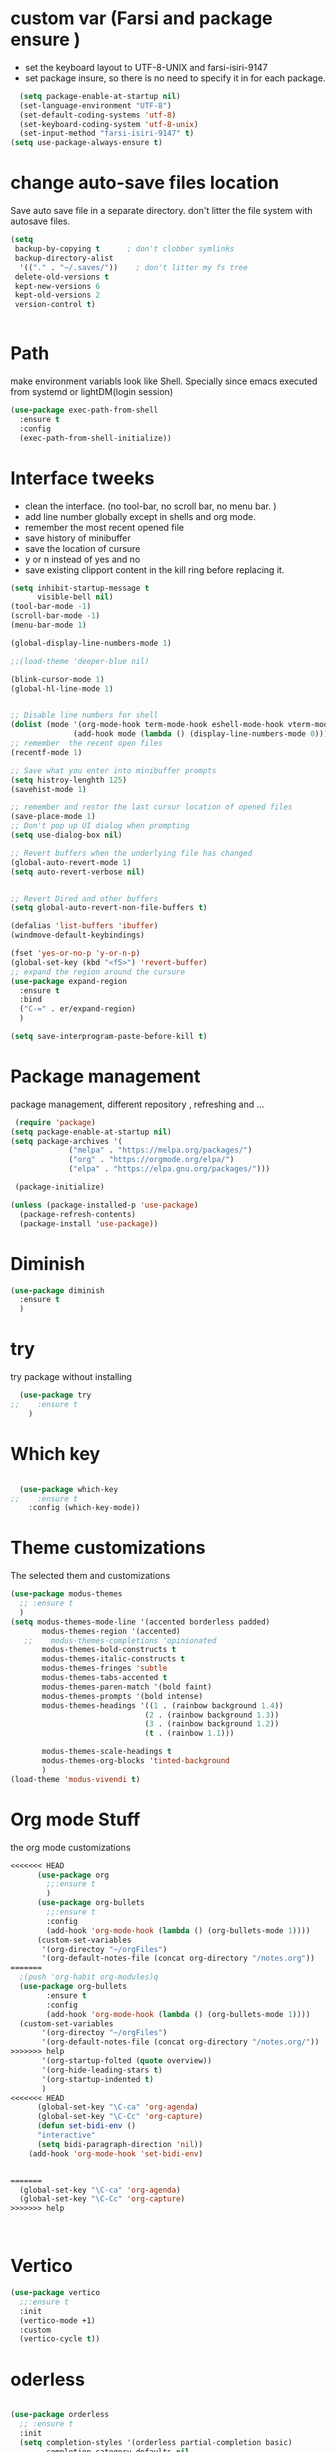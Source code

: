 #+STARTUP: overview
* custom var (Farsi and package ensure ) 
- set the keyboard layout to UTF-8-UNIX and farsi-isiri-9147
- set package insure, so there is no need to specify it in for each package.
#+begin_src emacs-lisp
    (setq package-enable-at-startup nil)
    (set-language-environment "UTF-8")
    (set-default-coding-systems 'utf-8)
    (set-keyboard-coding-system 'utf-8-unix)
    (set-input-method "farsi-isiri-9147" t)
  (setq use-package-always-ensure t)
#+end_src

#+RESULTS:
: farsi-isiri-9147

#+RESULTS
* COMMENT elpaca
async package manager. Commented it does not still work with exwm. 
#+begin_src emacs-lisp
  (defvar elpaca-installer-version 0.5)
  (defvar elpaca-directory (expand-file-name "elpaca/" user-emacs-directory))
  (defvar elpaca-builds-directory (expand-file-name "builds/" elpaca-directory))
  (defvar elpaca-repos-directory (expand-file-name "repos/" elpaca-directory))
  (defvar elpaca-order '(elpaca :repo "https://github.com/progfolio/elpaca.git"
                                :ref nil
                                :files (:defaults (:exclude "extensions"))
                                :build (:not elpaca--activate-package)))
  (let* ((repo  (expand-file-name "elpaca/" elpaca-repos-directory))
         (build (expand-file-name "elpaca/" elpaca-builds-directory))
         (order (cdr elpaca-order))
         (default-directory repo))
    (add-to-list 'load-path (if (file-exists-p build) build repo))
    (unless (file-exists-p repo)
      (make-directory repo t)
      (when (< emacs-major-version 28) (require 'subr-x))
      (condition-case-unless-debug err
          (if-let ((buffer (pop-to-buffer-same-window "*elpaca-bootstrap*"))
                   ((zerop (call-process "git" nil buffer t "clone"
                                         (plist-get order :repo) repo)))
                   ((zerop (call-process "git" nil buffer t "checkout"
                                         (or (plist-get order :ref) "--"))))
                   (emacs (concat invocation-directory invocation-name))
                   ((zerop (call-process emacs nil buffer nil "-Q" "-L" "." "--batch"
                                         "--eval" "(byte-recompile-directory \".\" 0 'force)")))
                   ((require 'elpaca))
                   ((elpaca-generate-autoloads "elpaca" repo)))
              (progn (message "%s" (buffer-string)) (kill-buffer buffer))
            (error "%s" (with-current-buffer buffer (buffer-string))))
        ((error) (warn "%s" err) (delete-directory repo 'recursive))))
    (unless (require 'elpaca-autoloads nil t)
      (require 'elpaca)
      (elpaca-generate-autoloads "elpaca" repo)
      (load "./elpaca-autoloads")))
  (add-hook 'after-init-hook #'elpaca-process-queues)
  (elpaca `(,@elpaca-order))
  (elpaca elpaca-use-package
    (elpaca-use-package-mode )
    (setq elpaca-use-package-by-default t))
  (elpaca-wait)
#+end_src 

#+RESULTS:

* change  auto-save files location
Save auto save file in a separate directory. don't litter the file system with autosave files.
#+begin_src emacs-lisp
  (setq
   backup-by-copying t      ; don't clobber symlinks
   backup-directory-alist
    '(("." . "~/.saves/"))    ; don't litter my fs tree
   delete-old-versions t
   kept-new-versions 6
   kept-old-versions 2
   version-control t)

  
#+end_src

#+RESULTS:

* Path
make environment variabls look like Shell. Specially since emacs executed from systemd or lightDM(login session)
#+begin_src emacs-lisp
  (use-package exec-path-from-shell
    :ensure t
    :config
    (exec-path-from-shell-initialize))

#+end_src


* Interface tweeks
- clean the interface. (no tool-bar, no scroll bar, no menu bar. )
- add line number globally  except in shells and org mode.
- remember the most recent opened file
- save history of minibuffer
- save the location of cursure
- y or n instead  of yes and no
-  save existing clipport content in the kill ring before replacing it. 

#+begin_src emacs-lisp
  (setq inhibit-startup-message t
        visible-bell nil)
  (tool-bar-mode -1)
  (scroll-bar-mode -1)
  (menu-bar-mode 1)

  (global-display-line-numbers-mode 1)

  ;;(load-theme 'deeper-blue nil)

  (blink-cursor-mode 1)
  (global-hl-line-mode 1)


  ;; Disable line numbers for shell
  (dolist (mode '(org-mode-hook term-mode-hook eshell-mode-hook vterm-mode-hook))
                (add-hook mode (lambda () (display-line-numbers-mode 0))))
  ;; remember  the recent open files
  (recentf-mode 1)

  ;; Save what you enter into minibuffer prompts
  (setq histroy-lenghth 125)
  (savehist-mode 1)

  ;; remember and restor the last cursur location of opened files
  (save-place-mode 1)
  ;; Don't pop up UI dialog when prompting
  (setq use-dialog-box nil)

  ;; Revert buffers when the underlying file has changed
  (global-auto-revert-mode 1)
  (setq auto-revert-verbose nil)


  ;; Revert Dired and other buffers
  (setq global-auto-revert-non-file-buffers t)

  (defalias 'list-buffers 'ibuffer)
  (windmove-default-keybindings)

  (fset 'yes-or-no-p 'y-or-n-p)
  (global-set-key (kbd "<f5>") 'revert-buffer)
  ;; expand the region around the cursure
  (use-package expand-region
    :ensure t
    :bind
    ("C-=" . er/expand-region)
    )

  (setq save-interprogram-paste-before-kill t)

#+end_src

#+RESULTS:
: t

*  Package management
package management, different repository , refreshing and ... 
#+begin_src emacs-lisp
    (require 'package)
   (setq package-enable-at-startup nil)
   (setq package-archives '(
                ("melpa" . "https://melpa.org/packages/")
                ("org" . "https://orgmode.org/elpa/")
                ("elpa" . "https://elpa.gnu.org/packages/")))
                            
    (package-initialize)

   (unless (package-installed-p 'use-package)
     (package-refresh-contents)
     (package-install 'use-package))
   
#+end_src

#+RESULTS:
: t

* COMMENT org
#+begin_src emacs-lisp
  (use-package org) 
#+end_src
* COMMENT c Rainbow delimiters
#+begin_src emacs-lisp
  (use-package rainbow-delimiters
    :hook (prog-mode .rainbow-delimiters-mode))

#+end_src

#+RESULTS:
| rainbow-delimiters |

* Diminish
#+begin_src emacs-lisp
      (use-package diminish
        :ensure t
        )

#+end_src

#+RESULTS:

* try
try package without installing 
#+begin_src emacs-lisp
    (use-package try
  ;;    :ensure t
      )
#+end_src

#+RESULTS:

* Which key
#+begin_src emacs-lisp

  (use-package which-key
;;    :ensure t
    :config (which-key-mode))
#+end_src

#+RESULTS:
: t

* Theme customizations
The selected them and customizations
#+begin_src emacs-lisp
  (use-package modus-themes
    ;; :ensure t
    )
  (setq modus-themes-mode-line '(accented borderless padded)
         modus-themes-region '(accented)
     ;;    modus-themes-completions 'opinionated
         modus-themes-bold-constructs t
         modus-themes-italic-constructs t
         modus-themes-fringes 'subtle
         modus-themes-tabs-accented t     
         modus-themes-paren-match '(bold faint)
         modus-themes-prompts '(bold intense)
         modus-themes-headings '((1 . (rainbow background 1.4))
                                (2 . (rainbow background 1.3))
                                (3 . (rainbow background 1.2))
                                (t . (rainbow 1.1)))

         modus-themes-scale-headings t
         modus-themes-org-blocks 'tinted-background
         )
  (load-theme 'modus-vivendi t)
#+end_src

#+RESULTS:
: t

* COMMENT c doom-modeline
#+begin_src emacs-lisp
          (use-package doom-modeline
             :init
             (doom-modeline-mode 1))
          (use-package all-the-icons
           ;; :ensure t
            )


#+end_src

#+RESULTS:

* Org mode Stuff
the org mode customizations
#+begin_src emacs-lisp
<<<<<<< HEAD
      (use-package org
        ;;:ensure t
        )
      (use-package org-bullets
        ;;:ensure t
        :config
        (add-hook 'org-mode-hook (lambda () (org-bullets-mode 1))))
      (custom-set-variables
       '(org-directoy "~/orgFiles")
       '(org-default-notes-file (concat org-directory "/notes.org"))
=======
  ;(push 'org-habit org-modules)q
  (use-package org-bullets
        :ensure t
        :config
        (add-hook 'org-mode-hook (lambda () (org-bullets-mode 1))))
  (custom-set-variables
       '(org-directoy "~/orgFiles")
       '(org-default-notes-file (concat org-directory "/notes.org/"))
>>>>>>> help
       '(org-startup-folted (quote overview))
       '(org-hide-leading-stars t)
       '(org-startup-indented t)
       )
<<<<<<< HEAD
      (global-set-key "\C-ca" 'org-agenda)
      (global-set-key "\C-Cc" 'org-capture)
      (defun set-bidi-env ()
      "interactive"
      (setq bidi-paragraph-direction 'nil))
    (add-hook 'org-mode-hook 'set-bidi-env)


=======
  (global-set-key "\C-ca" 'org-agenda)
  (global-set-key "\C-Cc" 'org-capture)
>>>>>>> help



#+end_src

#+RESULTS:
| efs/org-mode-visual-fill | #[0 \301\211\207 [imenu-create-index-function org-imenu-get-tree] 2] | set-bidi-env | (lambda nil (org-bullets-mode 1)) | (lambda nil (display-line-numbers-mode 0)) | #[0 \300\301\302\303\304$\207 [add-hook change-major-mode-hook org-fold-show-all append local] 5] | #[0 \300\301\302\303\304$\207 [add-hook change-major-mode-hook org-babel-show-result-all append local] 5] | org-babel-result-hide-spec | org-babel-hide-all-hashes |

* Vertico 
#+begin_src emacs-lisp
  (use-package vertico
    ;;:ensure t
    :init
    (vertico-mode +1)
    :custom
    (vertico-cycle t))
  #+END_SRC

  #+RESULTS:

* oderless
  #+begin_src emacs-lisp 
  
  (use-package orderless
    ;; :ensure t
    :init
    (setq completion-styles '(orderless partial-completion basic)
          completion-category-defaults nil
          completion-category-overrides '((file (styles partial-completion)))))
  #+end_src

  #+RESULTS:

*  saveHise
#+begin_src emacs-lisp

  ;; Persist history over Emacs restarts. Vertico sorts by history position.
  (use-package savehist
    ;;:ensure t
    :init
    (savehist-mode))
#+end_src

#+RESULTS:

* marginalia
#+begin_src emacs-lisp
  (use-package marginalia
    :after vertico
   ;; :ensure t
    :custom
    (marginalia-annotators '(marginalia-annotators-heavy
                             marginalia-annotators-light
                             nil))
    :config
    (marginalia-mode))
#+end_src

#+RESULTS:
: t
#+begin_src emacs-lisp

  (use-package consult
    ;;:ensure t
    :bind
    ("M-y" . 'consult-yank-from-kill-ring)
    ( "C-x b" . 'consult-buffer)
    ( "C-s" . 'consult-line))
  (recentf-mode)
  (use-package consult-yasnippet )

  (setq completion-ignore-case t)
  (setq read-file-name-completion-ignore-case t)

#+end_src

#+RESULTS:
: t

* embark
#+begin_src emacs-lisp
  
  (use-package embark
  ;;  :ensure t
    :bind    (("C-," . embark-act)         ;; pick some comfortable binding
     ("C-;" . embark-dwim)        ;; good alternative: M-.
     ("C-h B" . embark-bindings)) ;; alternative for `describe-bindings'

    :init
    ;; Optionally replace the key help with a completing-read interface
    (setq prefix-help-command #'embark-prefix-help-command)
    :config

    ;; Hide the mode line of the Embark live/completions buffers
    (add-to-list 'display-buffer-alist
                 '("\\`\\*Embark Collect \\(Live\\|Completions\\)\\*"
                   nil
                   (window-parameters (mode-line-format . none))))

    )

  ;; Consult users will also want the embark-consult package.
  (use-package embark-consult
   ;; :ensure t
    :after (embark consult)
    :demand t ; only necessary if you have the hook below
    ;; if you want to have consult previews as you move around an
    ;; auto-updating embark collect buffer
    :hook
    (embark-collect-mode . consult-preview-at-point-mode))

#+end_src


#+RESULTS:

* corfu
#+begin_src emacs-lisp
  (use-package corfu
    :custom
    (corfu-cyclt t)
    (corfu-auto t)
    (corfu-auto-prefix 2)
    (corfu-auto-delay 0.0)
    (corfu-gait-at-boundry 'separator)
    (corfu-echo-documentation 0.25)
    (corfu-preview-current 'insert)
    (corfu-preselect-first nil)
    :bind
    (:map corfu-map
          ("M-SPC" . corfu-insert-separator)
          ("RET" . corfu-insert )
          ("TAB" . corfu-next)
          ([tab] . corfu-next)
          ("S-TAB" . corfu-previous)
          ([backtab] . corfu-previous)
          ("S-<return>" . corfu-insert)
          )
    :init
    (global-corfu-mode)
    (corfu-history-mode)
    )

#+end_src

#+RESULTS:
: corfu-insert

* COMMENT org-mode
#+begin_src emacs-lisp
(use-package org-mode
)
#+end_src
* COMMENT c   Company(auto complete)
#+begin_src emacs-lisp
  (use-package company
;;     :ensure t
     :config
     (setq company-idle-delay 0)
     (setq company-minimum-prefix-length 3)

     ;(add-to-list 'company-backends 'company-at-point)

     :init
     (global-company-mode t)
     (setq company-tooltip-align-annotations t)
     )

   (use-package company-web
 ;;    :ensure t
     :config
     (add-to-list 'company-backends 'company-web-html)
     (add-to-list 'company-backends 'company-web-jade)
     (add-to-list 'company-backends 'company-web-slim)

     )
  (use-package company-box
;;    :ensure t
    :hook
    (company-mode . company-box-mode))

  (use-package company-quickhelp
    :config
    (company-quickhelp-mode)
    :custom 
    (company-quickhelp-delay 1)
    )


  ;   (push 'company-lsp company-backends))
#+end_src

#+RESULTS:
: t

* Haskell
#+begin_src emacs-lisp

  (use-package haskell-mode
    :init
    (setq haskell-tags-on-save t)        
    :config
    (add-hook 'haskell-mode-hook 'eglot-ensure)

  ; (lsp)
   ; :custom
   ; (haskell-mode-hook '(interactive-haskell-mode lsp))
    )
 #+end_src

 #+RESULTS:
 : t

* COMMENT dab mode 
#+begin_src emacs-lisp
  
    (use-package dap-mode
  ;;    :ensure t
      )

  ;  (use-package dap-haskell)
  #+end_src 

* c company ghci
#+begin_src emacs-lisp 

  (use-package company-ghci
    :config
    (push 'company-ghci company-backends)
    (add-hook 'haskell-interactive-mode-hook 'company-mode)
    )
  (add-hook 'haskell-mode-hook #'hindent-mode)
#+end_src

#+RESULTS:
| hindent-mode | eglot-ensure | haskell-indentation-mode | interactive-haskell-mode |

* eglot (another lsp-server)
#+begin_src emacs-lisp
  (use-package eglot
    )

#+end_src

#+RESULTS:

<<<<<<< HEAD
* cape
=======
* Company(auto complete)
>>>>>>> help
#+begin_src emacs-lisp
  (use-package cape
    :init
    (add-to-list 'completion-at-point-functions #'cape-dabbrev)
    (add-to-list 'completion-at-point-functions #'cape-file)
    )
#+end_src

#+RESULTS:


* COMMENT  c lsp-mode
#+begin_src emacs-lisp

  (use-package lsp-mode
      ; :ensure t
     ; :custom
      ;(lsp-completion-provider :capf)
      :init
      (setq gc-cons-threshold 100000000)
      (setq read-process-output-max (* 1024 1024))
      (defun my/lsp-mode-setup-completion()
        (setf (alist 'styles (alist-get 'lsp-capf completion-category-defaults))
              '(Flex)))
      :hook  (
       ;      (lsp-completion-mode . my/lsp-mode-setup-completion)
             (haskell-mode . lsp))
      :commands lsp-deffered

      )

  (use-package lsp-ui
      ;  :ensure t
        :commands lsp-deffered
        :config
        (lsp-ui-doc-enable t)
        )

  (use-package dap-mode
      ; :ensure t)

  (use-package lsp-haskell
      ; :ensure t
       )
  (use-package consult-lsp
   ; :ensure t
    :config
    (define-key lsp-mode-map [remap xref-find-apropos] #'consult-lsp-symbols))

#+end_src

#+RESULTS:
: t

* Flycheck
#+begin_src emacs-lisp
  (use-package flycheck
  ;  :ensure t
    :init
    (global-flycheck-mode t))
#+end_src

#+RESULTS:

* Yasnippet
#+begin_src emacs-lisp
  (use-package yasnippet
  ;  :ensure t
    :init
    (yas-global-mode 1)
    )

  (use-package yasnippet-snippets
    )
  (use-package haskell-snippets
    )
#+end_src

#+RESULTS:

* org-reveal
convert an org file to the html presentation
#+begin_src emacs-lisp
  (use-package ox-reveal
    ;:ensure t
    :init
    (setq org-reveal-root "http://cdn.jsdeliver.net/reveal.js/3.0.0/")
    (setq org-reveal-mathjax t)
    )

#+end_src

#+RESULTS:

* COMMENT C Undo Tree
#+begin_src emacs-lisp
  (use-package undo-tree
    ;:ensure t
    :init
    (global-undo-tree-mode))

#+end_src

#+RESULTS:

* Web Mode (unfinished, untested)
#+begin_src emacs-lisp
  (use-package web-mode
;      :ensure t
      :config
      (add-to-list 'auto-mode-alist '("\\.phtml\\'" . web-mode))
      (add-to-list 'auto-mode-alist '("\\.tpl\\.php\\'" . web-mode))
      (add-to-list 'auto-mode-alist '("\\.[agj]sp\\'" . web-mode))
      (add-to-list 'auto-mode-alist '("\\.as[cp]x\\'" . web-mode))
      (add-to-list 'auto-mode-alist '("\\.erb\\'" . web-mode))
      (add-to-list 'auto-mode-alist '("\\.mustache\\'" . web-mode))
      (add-to-list 'auto-mode-alist '("\\.djhtml\\'" . web-mode))
      (add-to-list 'auto-mode-alist '("\\.html?\\'" . web-mode))
      (setq web-mode-engines-alist '(("django" . "\\.html\\'")))
      (setq web-mode-enable-auto-closing t)
     )
  

#+end_src

#+RESULTS:
: t

* projectile
#+begin_src emacs-lisp
<<<<<<< HEAD
    (use-package projectile
      :config
      (projectile-global-mode)
    
  ;    (setq projectile-completion-system 'ivy)
      :init
      (when (file-directory-p "~/projects/")
        (setq projectile-projct-search-path "~/project/"))
      (setq projectile-switch-project-action #'projectile-dired)
      )

    ;; (use-package counsel-projectile
    ;;   :ensure t
    ;;   :config
    ;;   (counsel-projectile-mode t))
    ;;(use-package consult-projectile
     ;;  )
=======
  (use-package projectile
    :ensure t
    :config
    (projectile-global-mode)
    (setq projectile-completion-system 'ivy)
    (projectile-register-project-type 'stack '("stack.yaml")
                                  :project-file "stack.yaml"
                                  :compile "stack build"
                                  :test "stack  test"
                                  :run "stack run"
                                  :test-dir "test/")
    )
  (use-package counsel-projectile
    :ensure t
    :config
    (counsel-projectile-mode t))

  (use-package smartparens
    :ensure ;TODO: 
    :hook (prog-mode . smartparens-mode)
    :custom
    (sp-escape-quotes-after-insert nil)
    :config
    (require 'smartparens-config))
  
  (use-package projectile-ripgrep)
>>>>>>> help

    (use-package smartparens
      :hook (prog-mode . smartparens-mode)
      :custom
      (sp-escape-quotes-after-insert nil)
      :config
      (require 'smartparens-config))

    (show-paren-mode t)
#+end_src

#+RESULTS:
: t

* COMMENT c Ibuffer
#+begin_src emacs-lisp
       (global-set-key (kbd "C-x C-b") 'ibuffer)
       (setq ibuffer-saved-filter-groups
             (quote (("default"
                      ("dired" (mode . dired-mode))
                      ("org" (name . "^.*org$"))
                      ("web" (or (mode . web-mode)
                                 (mode . js2-mode)
                                 (mode . css-mode)))
                      ("shell" (or (mode . eshell-mode)
                                   (mode . shell-mode)))
                      ("programming" (or
                                      (mode .haskell-mode)
                                      (mode .lisp-mode)))
                      ("emacs" (or (name . "^\\*scratch\\*$")
                                   (name . "^\\*Messages\\*$")))
                      ))))
       (add-hook 'ibuffer-mode-hook
                 (lambda ()
                   (ibuffer-auto-mode 1)
                   (ibuffer-switch-to-saved-filter-groups "default")))

#+end_src

#+RESULTS:
| lambda | nil | (ibuffer-auto-mode 1) | (ibuffer-switch-to-saved-filter-groups default) |

* helpfull
#+begin_src emacs-lisp
  (use-package helpful
    :ensure t
    :bind
    ("C-h f" . helpful-callable)
    ("C-h v" . helpful-variable)
    )

#+end_src

#+RESULTS:
: helpful-variable

* Emmet-mode (html and css completions)
#+begin_src emacs-lisp
        (use-package emmet-mode
        ;  :ensure t
          :config
          (add-hook 'web-mode-hook 'emmet-mode))
 

#+end_src

#+RESULTS:
: t

* Magit
#+begin_src emacs-lisp
  (use-package magit)
#+end_src

#+RESULTS:

* helpful
#+begin_src emacs-lisp
  (use-package helpful
    :bind
    ([remap describe-function] . helpful-callable )
    ([remap describe-command] . helpful-command)
    ([remap describe-variable] . helpful-variable)
    ([remap describe-key] . helpful-key))

#+end_src

#+RESULTS:
: helpful-key

* COMMENT speed type
#+begin_src emacs-lisp
        (use-package speed-type
          :custom
          (speed-type-default-lang 'English))
    


#+end_src

#+RESULTS:
33

* evil-mode
#+begin_src emacs-lisp
  (use-package evil
      ;:custom
      ; (evlil-mode 1)
  )
#+end_src

#+RESULTS:

* transpost frame

#+begin_src  emacs-lisp


(use-package transpose-frame)
    
(global-set-key (kbd "C-<tab> <left>")  'flop-frame)
(global-set-key (kbd "C-<tab> <right>")  'flop-frame)
(global-set-key (kbd "C-<tab> <up>")  'flip-frame)
(global-set-key (kbd "C-<tab> <down>")  'flip-frame)
(global-set-key (kbd "C-<tab> j") 'rotate-frame-clockwise)
(global-set-key (kbd "C-<tab> k") 'rotate-frame-anticlockwise)
#+end_src   

#+RESULTS:
: rotate-frame-anticlockwise
   
* repeate
#+begin_src emacs-lisp 
    (repeat-mode)
#+end_src 

#+RESULTS:
: t


* Visual ycolumn mode
#+begin_src emacs-lisp
    (defun efs/org-mode-visual-fill ()
      (setq visual-fill-column-width 190
            visual-fill-column-center-text t)
      (visual-fill-column-mode 1))
    (use-package visual-fill-column
      :hook (org-mode . efs/org-mode-visual-fill)
      )
#+end_src 

#+RESULTS:
| efs/org-mode-visual-fill | #[0 \301\211\207 [imenu-create-index-function org-imenu-get-tree] 2] | set-bidi-env | (lambda nil (org-bullets-mode 1)) | (lambda nil (display-line-numbers-mode 0)) | #[0 \300\301\302\303\304$\207 [add-hook change-major-mode-hook org-fold-show-all append local] 5] | #[0 \300\301\302\303\304$\207 [add-hook change-major-mode-hook org-babel-show-result-all append local] 5] | org-babel-result-hide-spec | org-babel-hide-all-hashes |

* multiple vterm
#+begin_src emacs-lisp
  
  (use-package multi-vterm)
#+end_src

#+RESULTS:

*  exwm
#+begin_src emacs-lisp
  (set-frame-parameter (selected-frame) 'alpha '(90 . 90))
  (add-to-list 'default-frame-alist '(alpha . (90 . 90)))
  (set-frame-parameter (selected-frame) 'fullscreen 'maximized)
  (add-to-list 'default-frame-alist '(fullscreen . maximum))

  ;;  (setq exwm-workspace-show-all-buffers t)
  (setq exwm-layout-show-all-buffers t)
  (defun efs/exwm-update-class ()
    (exwm-workspace-rename-buffer exwm-class-name))

  (use-package exwm
    :config
    (setq exwm-workspace-number 5)
    )

  (require 'exwm)
  (require 'exwm-config)
  (exwm-config-default)
  ;;  (require 'exwm-systemtray)

  (require 'exwm-xim)
  (exwm-xim-enable)

  (push ?\C-\\ exwm-input-prefix-keys)

  (setq exwm-workspace-number 10)

  (start-process-shell-command "xrandr" nil
                               "xrandr --output VGA-1 --off --output HDMI-1 --mode 1920x1200 --pos 0x0 --rotate normal --output DP-1 --off")
  ;;  (exwm-systemtray-enable)
  (require 'exwm-randr)
  (exwm-randr-enable)

  (setq exwm-input-global-keys
        `(([?\s-r] . exwm-reset)
          ([?\s-h] . grow-window-vertically)
          ([?\s-l] . shrink-window-vertically)
          ([?\s-\t] . other-window )
          ([?\s-w] . exwm-workspace-switch)
          ([?\s-\s] . counsel-linux-app)
          ([?\s-p] . counsel-linux-app)
          ([?\s-`] . (lambda () (interactive)
                       (exwm-workspace-switch-create 0)))
          ,@(mapcar (lambda (i)
                      `(,(kbd (format "s-%d" i)) .
                        (lambda ()
                          (interactive)
                          (exwm-workspace-switch-create ,i))))
                    (number-sequence 0 9))
          ))

  (setq exwm-input-simulation-keys
        '(([?\C-b] . [left])
          ([?\C-f] . [right])
          ([?\C-p] . [up])
          ([?\C-n] . [down])
          ([?\C-a] . [home])
          ([?\C-e] . [end])
          ([?\M-v] . [prior])
          ([?\C-v] . [next])
          ([?\C-d] . [delete])
          ([?\C-k] . [S-end delete])))

  ;;k(exwm-enable)

  ;; (use-package desktop-environment
  ;;   :after exwm

  ;;   )


  ;;( setq display-time-format "%d/%m/%Y %T")
  ;;(display-time-mode 1)
  (use-package counsel
    :bind
    ("s-SPC" . counsel-linux-app)
    ("C-x C-f" . counsel-find-file)
    :custom
    (counsel-linux-app-format-function #'counsel-linux-app-format-function-name-only)
    )

  (defun efs/exwm-update-title ()
    (pcase exwm-class-name
      ("firefox" (exwm-workspace-rename-buffer (format "Firefox: %s" exwm-title)))
      ("qutebrowser" (exwm-workspace-rename-buffer (format "qute: %s" exwm-title)))
      ))

  (add-hook 'exwm-update-title-hook #'efs/exwm-update-title)

  ;;    (exwm-input-set-key (kbd "<s-return>")  'vterm)
  (exwm-input-set-key (kbd "<s-return>")  'multi-vterm)
  (exwm-input-set-key (kbd "C-S-j") 'window-swap-states)
  (exwm-workspace-switch-create 1)

  (server-start)

  (defun passmenu ()
    "passmenu"
    (interactive)
    (call-process-shell-command "/usr/bin/passmenu" nil 0))

  (exwm-input-set-key (kbd "M-P") 'passmenu)

  (defvar efs/panel-process nil
    "holds the process of the running panel if any")
  (defun efs/kill-panel ()
    (interactive)
    (when efs/panel-process
      (ignore-errors
        (kill-process efs/panel-process ))))

  (defun efs/start-panel ()
    (interactive)
    (efs/kill-panel)
    (setq efs/panel-process
          (start-process-shell-command
           "xmobar" nil "xmobar -d ~/.config/xmobar/xmobarrc.exwm.hs ")))

  (efs/start-panel)
  (start-process-shell-command "xmodmap" nil "xmodmap ~/.Xmodmap")
  ;;  (menu-bar-mode)

    #+END_Src

    #+RESULTS:
    : #<process xmodmap>


* Golden ratio
#+begin_src emacs-lisp
  (use-package golden-ratio
    :config 
    (golden-ratio-mode 1)
    )



#+end_src
* Check if everything is OK
#+begin_src emacs-lisp
<<<<<<< HEAD
  (hl-line-mode 1)
  (toggle-input-method)
  (setq bidi-paragraph-direction nil)
  (set-frame-font "Vazirmatn 11" t t nil)
  (set-input-method "farsi-isiri-9147" t)
  #+end_src
=======
    (hl-line-mode 1)
#+end_src

>>>>>>> help
